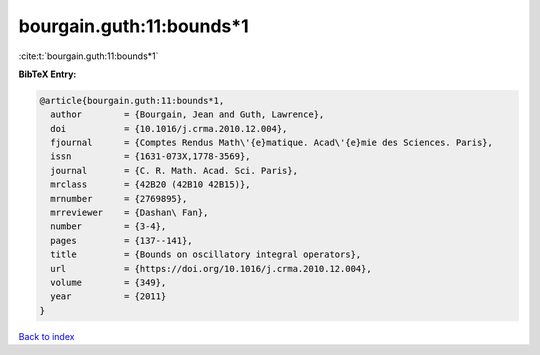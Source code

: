 bourgain.guth:11:bounds*1
=========================

:cite:t:`bourgain.guth:11:bounds*1`

**BibTeX Entry:**

.. code-block:: bibtex

   @article{bourgain.guth:11:bounds*1,
     author        = {Bourgain, Jean and Guth, Lawrence},
     doi           = {10.1016/j.crma.2010.12.004},
     fjournal      = {Comptes Rendus Math\'{e}matique. Acad\'{e}mie des Sciences. Paris},
     issn          = {1631-073X,1778-3569},
     journal       = {C. R. Math. Acad. Sci. Paris},
     mrclass       = {42B20 (42B10 42B15)},
     mrnumber      = {2769895},
     mrreviewer    = {Dashan\ Fan},
     number        = {3-4},
     pages         = {137--141},
     title         = {Bounds on oscillatory integral operators},
     url           = {https://doi.org/10.1016/j.crma.2010.12.004},
     volume        = {349},
     year          = {2011}
   }

`Back to index <../By-Cite-Keys.rst>`_
